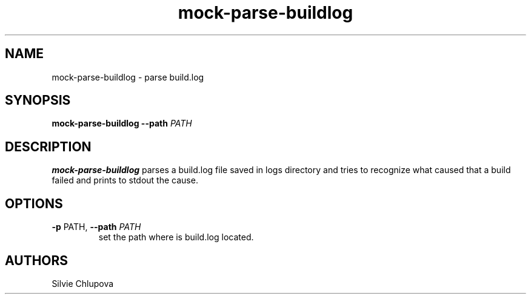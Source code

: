 .TH "mock-parse-buildlog" "1" "@VERSION@" "Silvie Chlupova"
.SH NAME
mock-parse-buildlog \- parse build.log
.SH SYNOPSIS
.B mock-parse-buildlog
\fB\-\-path\fR \fIPATH\fR
.SH DESCRIPTION
.B mock-parse-buildlog
parses a build.log file saved in logs directory and tries to recognize what caused that a build failed and prints to stdout the cause.
.SH OPTIONS
.TP
\fB\-p\fR PATH, \fB\-\-path\fR \fIPATH\fR
set the path where is build.log located.

.SH "AUTHORS"
Silvie Chlupova
